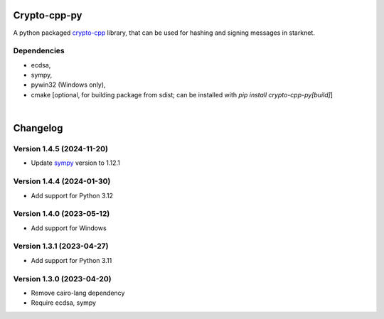 Crypto-cpp-py
=============
A python packaged `crypto-cpp <https://github.com/software-mansion-labs/crypto-cpp/tree/master>`_ library, that can be used for hashing and signing messages in starknet.


Dependencies
------------
- ecdsa,
- sympy,
- pywin32 (Windows only),
- cmake [optional, for building package from sdist; can be installed with `pip install crypto-cpp-py[build]`]

|

Changelog
=========

Version 1.4.5 (2024-11-20)
--------------------------

* Update `sympy <https://pypi.org/project/sympy/>`_ version to 1.12.1

Version 1.4.4 (2024-01-30)
--------------------------

* Add support for Python 3.12

Version 1.4.0 (2023-05-12)
--------------------------

* Add support for Windows

Version 1.3.1 (2023-04-27)
--------------------------

* Add support for Python 3.11

Version 1.3.0 (2023-04-20)
--------------------------

* Remove cairo-lang dependency
* Require ecdsa, sympy
